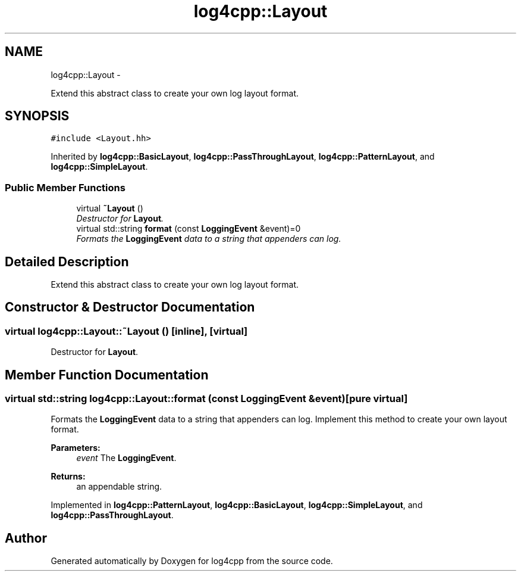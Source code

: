 .TH "log4cpp::Layout" 3 "Tue Sep 22 2015" "Version 1.1" "log4cpp" \" -*- nroff -*-
.ad l
.nh
.SH NAME
log4cpp::Layout \- 
.PP
Extend this abstract class to create your own log layout format\&.  

.SH SYNOPSIS
.br
.PP
.PP
\fC#include <Layout\&.hh>\fP
.PP
Inherited by \fBlog4cpp::BasicLayout\fP, \fBlog4cpp::PassThroughLayout\fP, \fBlog4cpp::PatternLayout\fP, and \fBlog4cpp::SimpleLayout\fP\&.
.SS "Public Member Functions"

.in +1c
.ti -1c
.RI "virtual \fB~Layout\fP ()"
.br
.RI "\fIDestructor for \fBLayout\fP\&. \fP"
.ti -1c
.RI "virtual std::string \fBformat\fP (const \fBLoggingEvent\fP &event)=0"
.br
.RI "\fIFormats the \fBLoggingEvent\fP data to a string that appenders can log\&. \fP"
.in -1c
.SH "Detailed Description"
.PP 
Extend this abstract class to create your own log layout format\&. 
.SH "Constructor & Destructor Documentation"
.PP 
.SS "virtual log4cpp::Layout::~Layout ()\fC [inline]\fP, \fC [virtual]\fP"

.PP
Destructor for \fBLayout\fP\&. 
.SH "Member Function Documentation"
.PP 
.SS "virtual std::string log4cpp::Layout::format (const \fBLoggingEvent\fP &event)\fC [pure virtual]\fP"

.PP
Formats the \fBLoggingEvent\fP data to a string that appenders can log\&. Implement this method to create your own layout format\&. 
.PP
\fBParameters:\fP
.RS 4
\fIevent\fP The \fBLoggingEvent\fP\&. 
.RE
.PP
\fBReturns:\fP
.RS 4
an appendable string\&. 
.RE
.PP

.PP
Implemented in \fBlog4cpp::PatternLayout\fP, \fBlog4cpp::BasicLayout\fP, \fBlog4cpp::SimpleLayout\fP, and \fBlog4cpp::PassThroughLayout\fP\&.

.SH "Author"
.PP 
Generated automatically by Doxygen for log4cpp from the source code\&.

